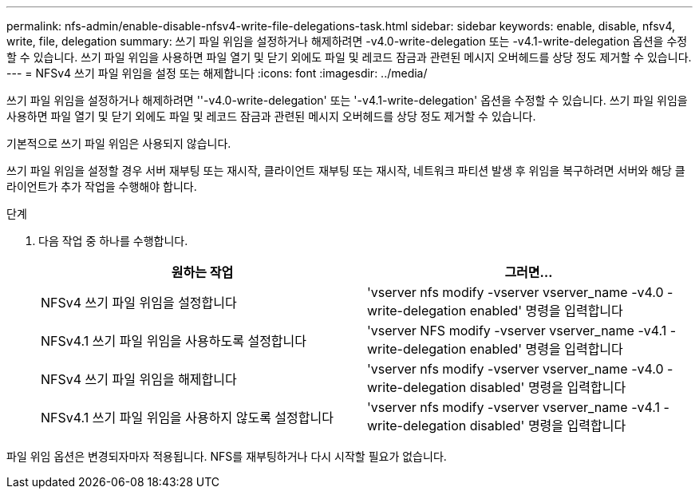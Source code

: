 ---
permalink: nfs-admin/enable-disable-nfsv4-write-file-delegations-task.html 
sidebar: sidebar 
keywords: enable, disable, nfsv4, write, file, delegation 
summary: 쓰기 파일 위임을 설정하거나 해제하려면 -v4.0-write-delegation 또는 -v4.1-write-delegation 옵션을 수정할 수 있습니다. 쓰기 파일 위임을 사용하면 파일 열기 및 닫기 외에도 파일 및 레코드 잠금과 관련된 메시지 오버헤드를 상당 정도 제거할 수 있습니다. 
---
= NFSv4 쓰기 파일 위임을 설정 또는 해제합니다
:icons: font
:imagesdir: ../media/


[role="lead"]
쓰기 파일 위임을 설정하거나 해제하려면 ''-v4.0-write-delegation' 또는 '-v4.1-write-delegation' 옵션을 수정할 수 있습니다. 쓰기 파일 위임을 사용하면 파일 열기 및 닫기 외에도 파일 및 레코드 잠금과 관련된 메시지 오버헤드를 상당 정도 제거할 수 있습니다.

기본적으로 쓰기 파일 위임은 사용되지 않습니다.

쓰기 파일 위임을 설정할 경우 서버 재부팅 또는 재시작, 클라이언트 재부팅 또는 재시작, 네트워크 파티션 발생 후 위임을 복구하려면 서버와 해당 클라이언트가 추가 작업을 수행해야 합니다.

.단계
. 다음 작업 중 하나를 수행합니다.
+
[cols="2*"]
|===
| 원하는 작업 | 그러면... 


 a| 
NFSv4 쓰기 파일 위임을 설정합니다
 a| 
'vserver nfs modify -vserver vserver_name -v4.0 -write-delegation enabled' 명령을 입력합니다



 a| 
NFSv4.1 쓰기 파일 위임을 사용하도록 설정합니다
 a| 
'vserver NFS modify -vserver vserver_name -v4.1 -write-delegation enabled' 명령을 입력합니다



 a| 
NFSv4 쓰기 파일 위임을 해제합니다
 a| 
'vserver nfs modify -vserver vserver_name -v4.0 -write-delegation disabled' 명령을 입력합니다



 a| 
NFSv4.1 쓰기 파일 위임을 사용하지 않도록 설정합니다
 a| 
'vserver nfs modify -vserver vserver_name -v4.1 -write-delegation disabled' 명령을 입력합니다

|===


파일 위임 옵션은 변경되자마자 적용됩니다. NFS를 재부팅하거나 다시 시작할 필요가 없습니다.
